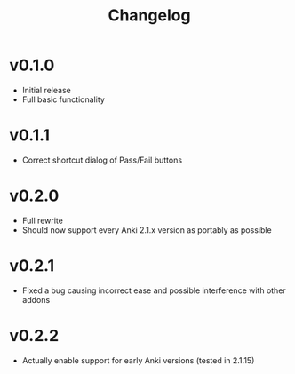 #+TITLE: Changelog

* v0.1.0
 - Initial release
 - Full basic functionality
* v0.1.1
 - Correct shortcut dialog of Pass/Fail buttons
* v0.2.0
 - Full rewrite
 - Should now support every Anki 2.1.x version as portably as possible
* v0.2.1
 - Fixed a bug causing incorrect ease and possible interference with other addons
* v0.2.2
 - Actually enable support for early Anki versions (tested in 2.1.15)
